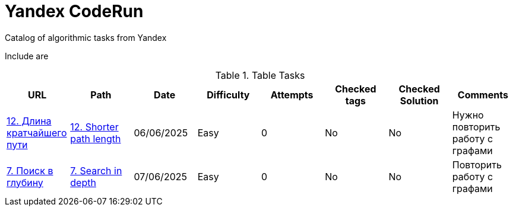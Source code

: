 = Yandex CodeRun

Catalog of algorithmic tasks from Yandex

Include are

.Table Tasks
|===
|URL |Path |Date |Difficulty |Attempts |Checked tags |Checked Solution |Comments

|https://coderun.yandex.ru/problem/shortest-path-length?currentPage=1&difficulty=EASY&groups=%D0%90%D0%BB%D0%B3%D0%BE%D1%80%D0%B8%D1%82%D0%BC%D1%8B&pageSize=10&search=12&rowNumber=1[12. Длина кратчайшего пути]
|link:shorter_path_length_12[12. Shorter path length]
|06/06/2025
|Easy
|0
|No
|No
|Нужно повторить работу с графами

|https://coderun.yandex.ru/problem/search-in-depth?currentPage=1&difficulty=EASY&groups=%D0%90%D0%BB%D0%B3%D0%BE%D1%80%D0%B8%D1%82%D0%BC%D1%8B&pageSize=10&rowNumber=1[7. Поиск в глубину]
|link:search_in_depth_7[7. Search in depth]
|07/06/2025
|Easy
|0
|No
|No
|Повторить работу с графами
|===